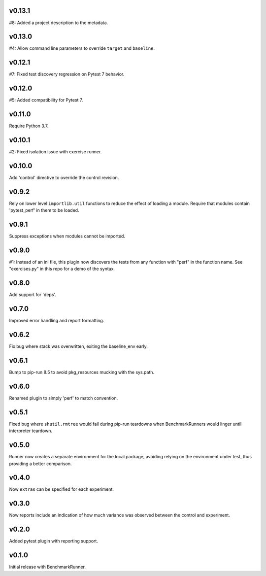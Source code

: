 v0.13.1
=======

#8: Added a project description to the metadata.

v0.13.0
=======

#4: Allow command line parameters to override ``target``
and ``baseline``.

v0.12.1
=======

#7: Fixed test discovery regression on Pytest 7 behavior.

v0.12.0
=======

#5: Added compatibility for Pytest 7.

v0.11.0
=======

Require Python 3.7.

v0.10.1
=======

#2: Fixed isolation issue with exercise runner.

v0.10.0
=======

Add 'control' directive to override the control revision.

v0.9.2
======

Rely on lower level ``importlib.util`` functions to reduce
the effect of loading a module. Require that modules
contain 'pytest_perf' in them to be loaded.

v0.9.1
======

Suppress exceptions when modules cannot be imported.

v0.9.0
======

#1: Instead of an ini file, this plugin now discovers the
tests from any function with "perf" in the function name.
See "exercises.py" in this repo for a demo of the syntax.

v0.8.0
======

Add support for 'deps'.

v0.7.0
======

Improved error handling and report formatting.

v0.6.2
======

Fix bug where stack was overwritten, exiting the baseline_env
early.

v0.6.1
======

Bump to pip-run 8.5 to avoid pkg_resources mucking with
the sys.path.

v0.6.0
======

Renamed plugin to simply 'perf' to match convention.

v0.5.1
======

Fixed bug where ``shutil.rmtree`` would fail during pip-run
teardowns when BenchmarkRunners would linger until interpreter
teardown.

v0.5.0
======

Runner now creates a separate environment for the local package,
avoiding relying on the environment under test, thus providing a
better comparison.

v0.4.0
======

Now ``extras`` can be specified for each experiment.

v0.3.0
======

Now reports include an indication of how much variance was observed
between the control and experiment.

v0.2.0
======

Added pytest plugin with reporting support.

v0.1.0
======

Initial release with BenchmarkRunner.
